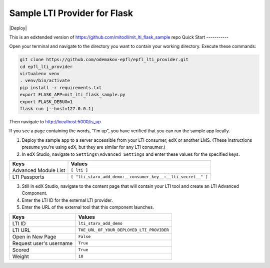 Sample LTI Provider for Flask
=============================
|Deploy|

This is an edxtended version of https://github.com/mitodl/mit_lti_flask_sample repo
Quick Start
-----------

Open your terminal and navigate to the directory you want to contain your
working directory.  Execute these commands:

.. code-block:: bash

   git clone https://github.com/odemakov-epfl/epfl_lti_provider.git
   cd epfl_lti_provider
   virtualenv venv
   . venv/bin/activate
   pip install -r requirements.txt
   export FLASK_APP=mit_lti_flask_sample.py
   export FLASK_DEBUG=1
   flask run [--host=127.0.0.1]

Then navigate to `http://localhost:5000/is_up <http://localhost:5000/is_up>`_

If you see a page containing the words, "I'm up", you have verified that you
can run the sample app locally.

1. Deploy the sample app to a server accessible from your LTI consumer, edX or
   another LMS.  (These instructions presume you're using edX, but they are
   similar for any LTI consumer.)
#. In edX Studio, navigate to ``Settings\Advanced Settings`` and enter these
   values for the specified keys.

======================= ========================
Keys                    Values
======================= ========================
Advanced Module List    ``[ lti ]``
----------------------- ------------------------
LTI Passports           ``[ "lti_starx_add_demo:__consumer_key__:__lti_secret__" ]``
======================= ========================

3. Still in edX Studio, navigate to the content page that will contain your LTI
   tool and create an LTI Advanced Component.
#. Enter the LTI ID for the external LTI provider.
#. Enter the URL of the external tool that this component launches.

======================= ========================
Keys                    Values
======================= ========================
LTI ID                  ``lti_starx_add_demo``
----------------------- ------------------------
LTI URL                 ``THE_URL_OF_YOUR_DEPLOYED_LTI_PROVIDER``
----------------------- ------------------------
Open in New Page        ``False``
----------------------- ------------------------
Request user's username ``True``
----------------------- ------------------------
Scored                  ``True``
----------------------- ------------------------
Weight                  ``10``
======================= ========================
